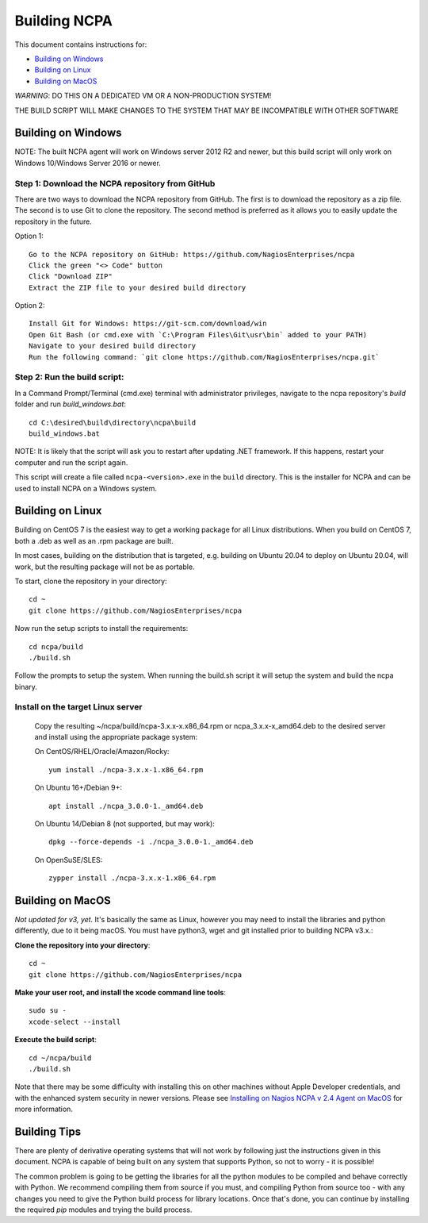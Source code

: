 =============
Building NCPA
=============

This document contains instructions for:

* `Building on Windows <https://github.com/NagiosEnterprises/ncpa/blob/master/BUILDING.rst#building-on-windows>`_

* `Building on Linux <https://github.com/NagiosEnterprises/ncpa/blob/master/BUILDING.rst#building-on-linux>`_

* `Building on MacOS <https://github.com/NagiosEnterprises/ncpa/blob/master/BUILDING.rst#building-on-macos>`_

*WARNING*: DO THIS ON A DEDICATED VM OR A NON-PRODUCTION SYSTEM!

THE BUILD SCRIPT WILL MAKE CHANGES TO THE SYSTEM THAT MAY BE INCOMPATIBLE WITH OTHER SOFTWARE

Building on Windows
===================

NOTE: The built NCPA agent will work on Windows server 2012 R2 and newer, but this build script will only work on Windows 10/Windows Server 2016 or newer.

Step 1: Download the NCPA repository from GitHub
----------

There are two ways to download the NCPA repository from GitHub. The first is to download the repository as a zip file. The second is to use Git to clone the repository. The second method is preferred as it allows you to easily update the repository in the future.

Option 1::

  Go to the NCPA repository on GitHub: https://github.com/NagiosEnterprises/ncpa
  Click the green "<> Code" button
  Click "Download ZIP"
  Extract the ZIP file to your desired build directory

Option 2::

  Install Git for Windows: https://git-scm.com/download/win
  Open Git Bash (or cmd.exe with `C:\Program Files\Git\usr\bin` added to your PATH)
  Navigate to your desired build directory
  Run the following command: `git clone https://github.com/NagiosEnterprises/ncpa.git`

Step 2: Run the build script:
----------

In a Command Prompt/Terminal (cmd.exe) terminal with administrator privileges, navigate to the ncpa repository's `build` folder and run `build_windows.bat`::

  cd C:\desired\build\directory\ncpa\build
  build_windows.bat

NOTE: It is likely that the script will ask you to restart after updating .NET framework. If this happens, restart your computer and run the script again.

This script will create a file called ``ncpa-<version>.exe`` in the ``build`` directory.
This is the installer for NCPA and can be used to install NCPA on a Windows system.


Building on Linux
=================

Building on CentOS 7 is the easiest way to get a working package for all Linux distributions. When you build on CentOS 7, both a .deb as well as an .rpm package are built.

In most cases, building on the distribution that is targeted, e.g. building on Ubuntu 20.04 to deploy on Ubuntu 20.04, will work, but the resulting package will not be as portable.

To start, clone the repository in your directory::

  cd ~
  git clone https://github.com/NagiosEnterprises/ncpa

Now run the setup scripts to install the requirements::

  cd ncpa/build
  ./build.sh

Follow the prompts to setup the system. When running the build.sh script it will setup
the system and build the ncpa binary.


**Install on the target Linux server**
--------------------------------

  Copy the resulting ~/ncpa/build/ncpa-3.x.x-x.x86_64.rpm or ncpa_3.x.x-x_amd64.deb to the desired server and install using the appropriate package system:

  On CentOS/RHEL/Oracle/Amazon/Rocky::

    yum install ./ncpa-3.x.x-1.x86_64.rpm

  On Ubuntu 16+/Debian 9+::

    apt install ./ncpa_3.0.0-1._amd64.deb

  On Ubuntu 14/Debian 8 (not supported, but may work)::

    dpkg --force-depends -i ./ncpa_3.0.0-1._amd64.deb

  On OpenSuSE/SLES::

    zypper install ./ncpa-3.x.x-1.x86_64.rpm


Building on MacOS
=================

*Not updated for v3, yet.*
It's basically the same as Linux, however you may need to
install the libraries and python differently, due to it being macOS. You must have
python3, wget and git installed prior to building NCPA v3.x.:


**Clone the repository into your directory**::

  cd ~
  git clone https://github.com/NagiosEnterprises/ncpa

**Make your user root, and install the xcode command line tools**::

  sudo su -
  xcode-select --install

**Execute the build script**::

  cd ~/ncpa/build
  ./build.sh

Note that there may be some difficulty with installing this on other machines without Apple Developer credentials, and with the enhanced system security in newer versions. Please see `Installing on Nagios NCPA v 2.4 Agent on MacOS <https://nagiosenterprises.my.site.com/support/s/article/Installing-the-Nagios-NCPA-v-2-4-Agent-on-MacOS-7ec3e7de>`_ for more information.

Building Tips
=============

There are plenty of derivative operating systems that will not work by following just
the instructions given in this document. NCPA is capable of being built on any system
that supports Python, so not to worry - it is possible!

The common problem is going to be getting the libraries for all the python modules
to be compiled and behave correctly with Python. We recommend compiling them from
source if you must, and compiling Python from source too - with any changes you need
to give the Python build process for library locations. Once that's done, you can
continue by installing the required `pip` modules and trying the build process.
